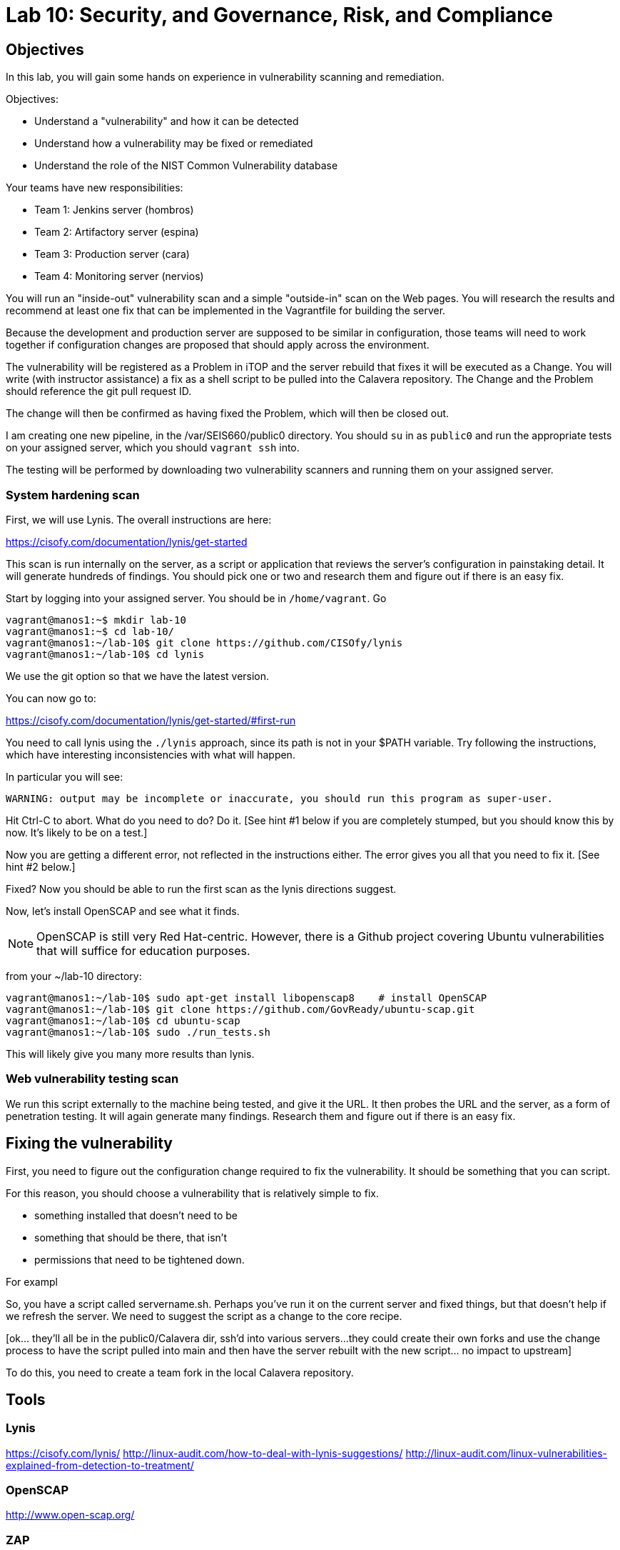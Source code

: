 = Lab 10: Security, and Governance, Risk, and Compliance

== Objectives

In this lab, you will gain some hands on experience in vulnerability scanning and remediation.

Objectives:

* Understand a "vulnerability" and how it can be detected
* Understand how a vulnerability may be fixed or remediated
* Understand the role of the NIST Common Vulnerability database

Your teams have new responsibilities:

* Team 1: Jenkins server (hombros)
* Team 2: Artifactory server (espina)
* Team 3: Production server (cara)
* Team 4: Monitoring server (nervios)

You will run an "inside-out" vulnerability scan and a simple "outside-in" scan on the Web pages. You will research the results and recommend at least one fix that can be implemented in the Vagrantfile for building the server.

Because the development and production server are supposed to be similar in configuration, those teams will need to work together if configuration changes are proposed that should apply across the environment.

The vulnerability will be registered as a Problem in iTOP and the server rebuild that fixes it will be executed as a Change. You will write (with instructor assistance) a fix as a shell script to be pulled into the Calavera repository. The Change and the Problem should reference the git pull request ID.

The change will then be confirmed as having fixed the Problem, which will then be closed out.

I am creating one new pipeline, in the /var/SEIS660/public0 directory. You should `su` in as `public0` and run the appropriate tests on your assigned server, which you should `vagrant ssh` into.

The testing will be performed by downloading two vulnerability scanners and running them on your assigned server.

=== System hardening scan

First, we will use Lynis. The overall instructions are here:

https://cisofy.com/documentation/lynis/get-started

This scan is run internally on the server, as a script or application that reviews the server's configuration in painstaking detail. It will generate hundreds of findings. You should pick one or two and research them and figure out if there is an easy fix.

Start by logging into your assigned server. You should be in `/home/vagrant`. Go

....
vagrant@manos1:~$ mkdir lab-10
vagrant@manos1:~$ cd lab-10/
vagrant@manos1:~/lab-10$ git clone https://github.com/CISOfy/lynis
vagrant@manos1:~/lab-10$ cd lynis
....

We use the git option so that we have the latest version.

You can now go to:

https://cisofy.com/documentation/lynis/get-started/#first-run

You need to call lynis using the `./lynis` approach, since its path is not in your $PATH variable. Try following the instructions, which have interesting inconsistencies with what will happen.

In particular you will see:

`WARNING: output may be incomplete or inaccurate, you should run this program as super-user.`

Hit Ctrl-C to abort. What do you need to do? Do it. [See hint #1 below if you are completely stumped, but you should know this by now. It's likely to be on a test.]

Now you are getting a different error, not reflected in the instructions either. The error gives you all that you need to fix it. [See hint #2 below.]

Fixed? Now you should be able to run the first scan as the lynis directions suggest.

Now, let's install OpenSCAP and see what it finds.

NOTE: OpenSCAP is still very Red Hat-centric. However, there is a Github project covering Ubuntu vulnerabilities that will suffice for education purposes.

from your ~/lab-10 directory:

....
vagrant@manos1:~/lab-10$ sudo apt-get install libopenscap8    # install OpenSCAP
vagrant@manos1:~/lab-10$ git clone https://github.com/GovReady/ubuntu-scap.git
vagrant@manos1:~/lab-10$ cd ubuntu-scap
vagrant@manos1:~/lab-10$ sudo ./run_tests.sh

....

This will likely give you many more results than lynis.

=== Web vulnerability testing scan

We run this script externally to the machine being tested, and give it the URL. It then probes the URL and the server, as a form of penetration testing. It will again generate many findings. Research them and figure out if there is an easy fix.

== Fixing the vulnerability

First, you need to figure out the configuration change required to fix the vulnerability. It should be something that you can script.

For this reason, you should choose a vulnerability that is relatively simple to fix.

* something installed that doesn't need to be
* something that should be there, that isn't
* permissions that need to be tightened down.

For exampl

So, you have a script called servername.sh. Perhaps you've run it on the current server and fixed things, but that doesn't help if we refresh the server.  We need to suggest the script as a change to the core recipe.

[ok... they'll all be in the public0/Calavera dir, ssh'd into various servers...
they could create their own forks and use the change process to have the script pulled into main and then have the server rebuilt with the new script... no impact to upstream]

To do this, you need to create a team fork in the local Calavera repository.

== Tools

=== Lynis

https://cisofy.com/lynis/
http://linux-audit.com/how-to-deal-with-lynis-suggestions/
http://linux-audit.com/linux-vulnerabilities-explained-from-detection-to-treatment/

=== OpenSCAP

http://www.open-scap.org/


=== ZAP
https://github.com/zaproxy/zaproxy
https://github.com/zaproxy/zaproxy/releases/download/2.4.0/ZAPGettingStartedGuide-2.4.pdf


=== NIST database

https://nvd.nist.gov/

=== Listings
http://resources.infosecinstitute.com/14-popular-web-application-vulnerability-scanners/

http://www.networkworld.com/article/2176429/security/security-6-free-network-vulnerability-scanners.html

=== Useful stuff
http://hardenubuntu.com/initial-setup/


== Hints

Hint #1: Run it as `sudo`

Hint #2: `sudo chown -R root:root ../lynis` - you NEED to understand this -
`

